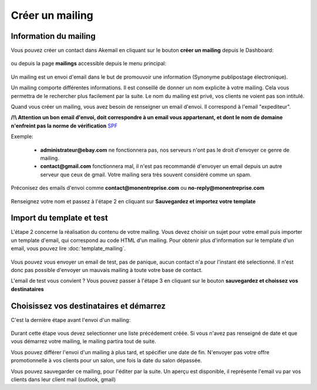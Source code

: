 .. _ref-create_mailing:

================
Créer un mailing
================

Information du mailing
----------------------

Vous pouvez créer un contact dans Akemail en cliquant sur le bouton **créer un mailing** depuis le Dashboard:

.. figure::  _static/images/bookmark.png
   :align:   center

ou depuis la page **mailings** accessible depuis le menu principal:

.. figure::  _static/images/mailings.png
   :align:   center

Un mailing est un envoi d'email dans le but de promouvoir une information (Synonyme publipostage électronique).

Un mailing comporte différentes informations. Il est conseillé de donner un nom explicite à votre mailing. Cela vous
permettra de le rechercher plus facilement par la suite. Le nom du mailing est privé, vos clients ne voient pas son
intitulé.

Quand vous créer un mailing, vous avez besoin de renseigner un email d'envoi. Il correspond à l'email "expediteur".

**/!\\ Attention un bon email d'envoi, doit correspondre à un email vous appartenant, et dont le nom de domaine n'enfreint pas la norme de vérification** `SPF`_

Exemple:

 * **administrateur@ebay.com** ne fonctionnera pas, nos serveurs n'ont pas le droit d'envoyer ce genre de mailing.
 * **contact@gmail.com** fonctionnera mal, il n'est pas recommandé d'envoyer un email depuis un autre serveur que ceux de gmail. Votre mailing sera très souvent considéré comme un spam.

Préconisez des emails d'envoi comme **contact@monentreprise.com** ou **no-reply@monentreprise.com**

.. _SPF: http://fr.wikipedia.org/wiki/Sender_Policy_Framework

.. figure::  _static/images/mailing-step1.png
   :align:   center


Renseignez votre nom et passez à l'étape 2 en cliquant sur **Sauvegardez et importez votre template**


Import du template et test
--------------------------

L'étape 2 concerne la réalisation du contenu de votre mailing.
Vous devez choisir un sujet pour votre email puis importer un template d'email, qui correspond au code HTML d'un mailing.
Pour obtenir plus d'information sur le template d'un email, vous pouvez lire :doc:`template_mailing`.

.. figure::  _static/images/mailing-step2.png
   :align:   center

Vous pouvez vous envoyer un email de test, pas de panique, aucun contact n'a pour l'instant été selectionné. Il n'est
donc pas possible d'envoyer un mauvais mailing à toute votre base de contact.

L'email de test vous convient ? Vous pouvez passer à l'étape 3 en cliquant sur le bouton **sauvegardez et choissez vos destinataires**

Choisissez vos destinataires et démarrez
----------------------------------------
C'est la dernière étape avant l'envoi d'un mailing:

.. figure::  _static/images/mailing-step3.png
   :align:   center

Durant cette étape vous devez selectionner une liste précédement créée. Si vous n'avez pas renseigné de date et que vous
démarrez votre mailing, le mailing partira tout de suite.

Vous pouvez différer l'envoi d'un mailing à plus tard, et spécifier une date de fin. N'envoyer pas votre offre promotionnelle
à vos clients pour un salon, une fois la date du salon dépassée.

Vous pouvez sauvegarder ce mailing, pour l'éditer par la suite.
Un aperçu est disponible, il représente l'email vu par vos clients dans leur client mail (outlook, gmail)